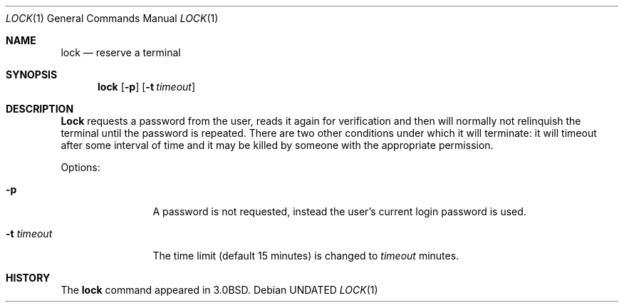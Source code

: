 .\" Copyright (c) 1987, 1990 The Regents of the University of California.
.\" All rights reserved.
.\"
.\" %sccs.include.redist.roff%
.\"
.\"	@(#)lock.1	6.9 (Berkeley) 07/27/91
.\"
.Dd 
.Dt LOCK 1
.Os
.Sh NAME
.Nm lock
.Nd reserve a terminal
.Sh SYNOPSIS
.Nm lock
.Op Fl p
.Op Fl t Ar timeout
.Sh DESCRIPTION
.Nm Lock
requests a password from the user, reads it again for verification
and then will normally not relinquish the terminal until the password is
repeated.
There are two other conditions under which it will terminate: it
will timeout after some interval of time and it may be killed by someone
with the appropriate permission.
.Pp
Options:
.Pp
.Bl -tag -width Fl
.It Fl p
A password is not requested, instead the user's current login password
is used.
.It Fl t Ar timeout 
The time limit (default 15 minutes) is changed to
.Ar timeout
minutes.
.El
.Sh HISTORY
The
.Nm lock
command appeared in
.Bx 3.0 .
